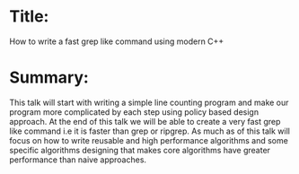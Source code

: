 * Title:
  How to write a fast grep like command using modern C++
* Summary:
  This talk will start with writing a simple line counting program and
  make our program more complicated by each step using policy based
  design approach. At the end of this talk we will be able to create a
  very fast grep like command i.e it is faster than grep or
  ripgrep. As much as of this talk will focus on how to write reusable
  and high performance algorithms and some specific algorithms
  designing that makes core algorithms have greater performance than
  naive approaches.
